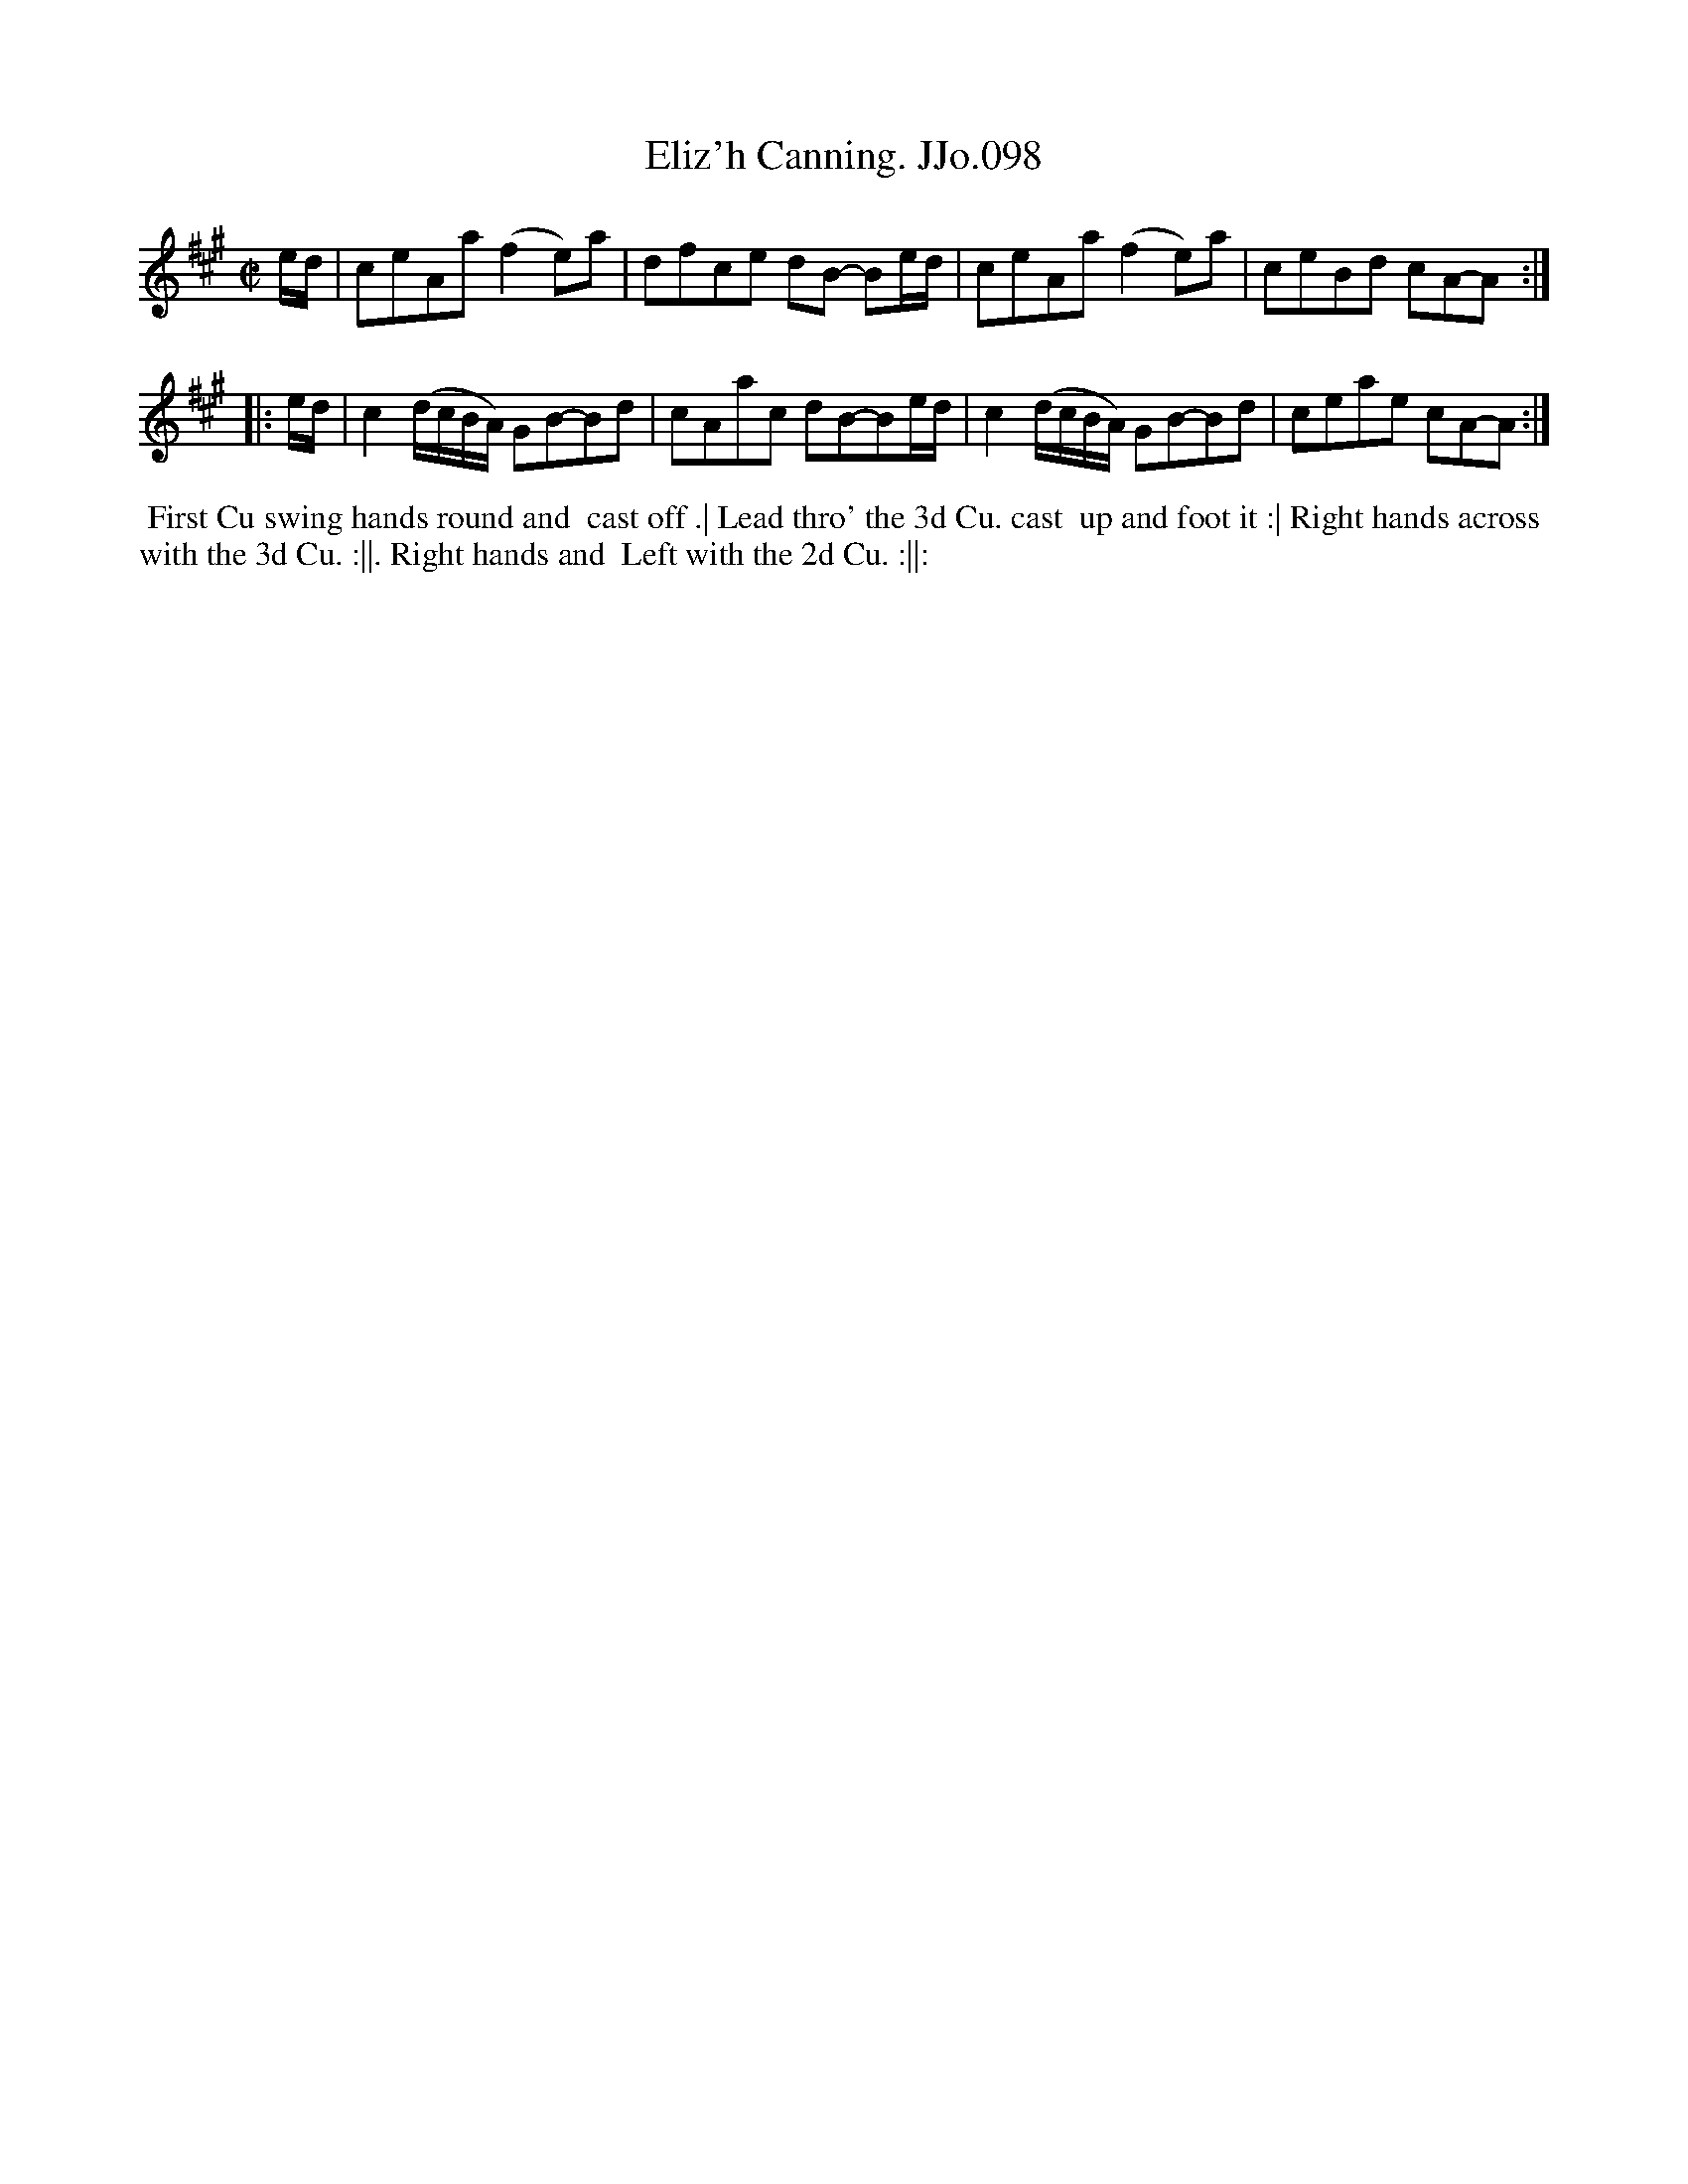 X:98
T:Eliz'h Canning. JJo.098
B:J.Johnson Choice Collection Vol 8 1758
Z:vmp.Simon Wilson 2013 www.village-music-project.org.uk
Z:Dance added by John Chambers 2017
M:C|
L:1/8
%Q:1/2=80
N:Elizabeth Canning was the subject of one of the most sensational trials of the 1750s
K:A
   e/d/ |\
ceAa(f2e)a | dfce dB- Be/d/ |\
ceAa(f2e)a | ceBd cA-A :|
|: e/d/ |\
c2(d/c/B/A/) GB-Bd | cAac dB-Be/d/ |\
c2(d/c/B/A/) GB-Bd | ceae cA-A :|
%%begintext align
%% First Cu swing hands round and
%% cast off .| Lead thro' the 3d Cu. cast
%% up and foot it :| Right hands across
%% with the 3d Cu. :||. Right hands and
%% Left with the 2d Cu. :||:
%%endtext
